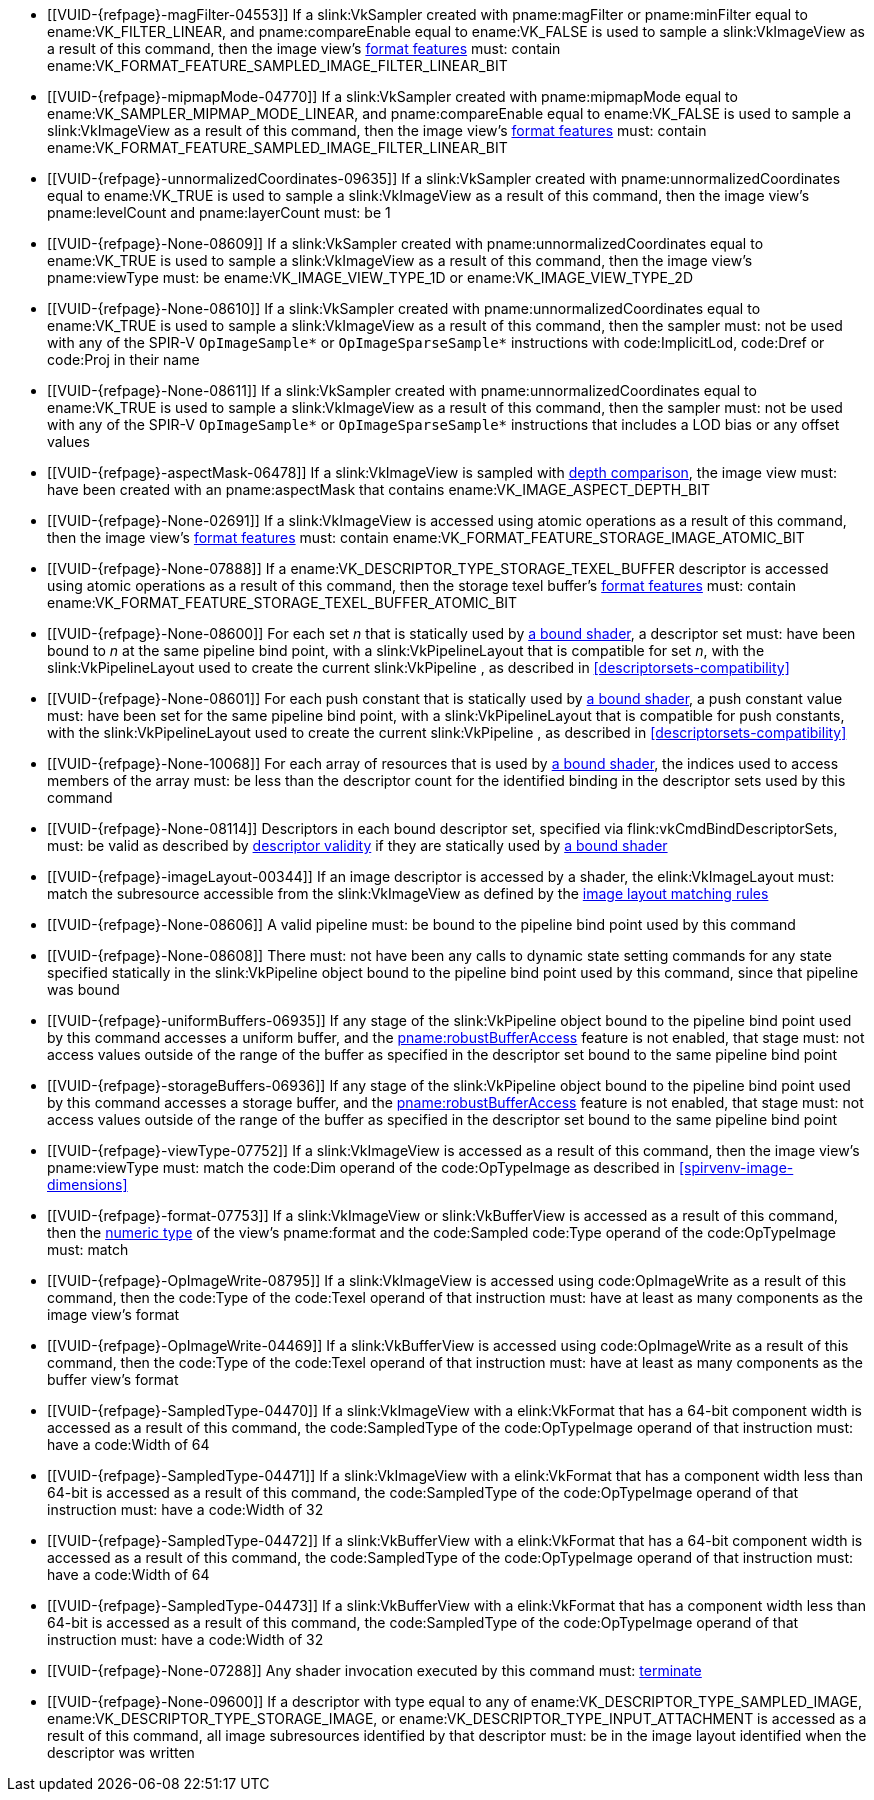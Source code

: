 // Copyright 2019-2025 The Khronos Group Inc.
//
// SPDX-License-Identifier: CC-BY-4.0

// Common Valid Usage
// Common to all dispatch and drawing commands
  * [[VUID-{refpage}-magFilter-04553]]
    If a slink:VkSampler created with pname:magFilter or pname:minFilter
    equal to ename:VK_FILTER_LINEAR,
ifdef::VK_COMPUTE_VERSION_1_2,VK_EXT_sampler_filter_minmax[]
    pname:reductionMode equal to
    ename:VK_SAMPLER_REDUCTION_MODE_WEIGHTED_AVERAGE,
endif::VK_COMPUTE_VERSION_1_2,VK_EXT_sampler_filter_minmax[]
    and pname:compareEnable equal to ename:VK_FALSE is used to sample a
    slink:VkImageView as a result of this command, then the image view's
    <<resources-image-view-format-features,format features>> must: contain
    ename:VK_FORMAT_FEATURE_SAMPLED_IMAGE_FILTER_LINEAR_BIT
ifdef::VK_COMPUTE_VERSION_1_2,VK_EXT_sampler_filter_minmax[]
  * [[VUID-{refpage}-magFilter-09598]]
    If a slink:VkSampler created with pname:magFilter or pname:minFilter
    equal to ename:VK_FILTER_LINEAR and pname:reductionMode equal to either
    ename:VK_SAMPLER_REDUCTION_MODE_MIN or
    ename:VK_SAMPLER_REDUCTION_MODE_MAX is used to sample a
    slink:VkImageView as a result of this command, then the image view's
    <<resources-image-view-format-features,format features>> must: contain
    ename:VK_FORMAT_FEATURE_SAMPLED_IMAGE_FILTER_MINMAX_BIT
endif::VK_COMPUTE_VERSION_1_2,VK_EXT_sampler_filter_minmax[]
  * [[VUID-{refpage}-mipmapMode-04770]]
    If a slink:VkSampler created with pname:mipmapMode equal to
    ename:VK_SAMPLER_MIPMAP_MODE_LINEAR,
ifdef::VK_COMPUTE_VERSION_1_2,VK_EXT_sampler_filter_minmax[]
    pname:reductionMode equal to
    ename:VK_SAMPLER_REDUCTION_MODE_WEIGHTED_AVERAGE,
endif::VK_COMPUTE_VERSION_1_2,VK_EXT_sampler_filter_minmax[]
    and pname:compareEnable equal to ename:VK_FALSE is used to sample a
    slink:VkImageView as a result of this command, then the image view's
    <<resources-image-view-format-features,format features>> must: contain
    ename:VK_FORMAT_FEATURE_SAMPLED_IMAGE_FILTER_LINEAR_BIT
ifdef::VK_COMPUTE_VERSION_1_2,VK_EXT_sampler_filter_minmax[]
  * [[VUID-{refpage}-mipmapMode-09599]]
    If a slink:VkSampler created with pname:mipmapMode equal to
    ename:VK_SAMPLER_MIPMAP_MODE_LINEAR and pname:reductionMode equal to
    either ename:VK_SAMPLER_REDUCTION_MODE_MIN or
    ename:VK_SAMPLER_REDUCTION_MODE_MAX is used to sample a
    slink:VkImageView as a result of this command, then the image view's
    <<resources-image-view-format-features,format features>> must: contain
    ename:VK_FORMAT_FEATURE_SAMPLED_IMAGE_FILTER_MINMAX_BIT
endif::VK_COMPUTE_VERSION_1_2,VK_EXT_sampler_filter_minmax[]
  * [[VUID-{refpage}-unnormalizedCoordinates-09635]]
    If a slink:VkSampler created with pname:unnormalizedCoordinates equal to
    ename:VK_TRUE is used to sample a slink:VkImageView as a result of this
    command, then the image view's pname:levelCount and pname:layerCount
    must: be 1
  * [[VUID-{refpage}-None-08609]]
    If a slink:VkSampler created with pname:unnormalizedCoordinates equal to
    ename:VK_TRUE is used to sample a slink:VkImageView as a result of this
    command, then the image view's pname:viewType must: be
    ename:VK_IMAGE_VIEW_TYPE_1D or ename:VK_IMAGE_VIEW_TYPE_2D
  * [[VUID-{refpage}-None-08610]]
    If a slink:VkSampler created with pname:unnormalizedCoordinates equal to
    ename:VK_TRUE is used to sample a slink:VkImageView as a result of this
    command, then the sampler must: not be used with any of the SPIR-V
    `OpImageSample*` or `OpImageSparseSample*` instructions with
    code:ImplicitLod, code:Dref or code:Proj in their name
  * [[VUID-{refpage}-None-08611]]
    If a slink:VkSampler created with pname:unnormalizedCoordinates equal to
    ename:VK_TRUE is used to sample a slink:VkImageView as a result of this
    command, then the sampler must: not be used with any of the SPIR-V
    `OpImageSample*` or `OpImageSparseSample*` instructions that includes a
    LOD bias or any offset values
ifndef::VK_COMPUTE_VERSION_1_3,VK_KHR_format_feature_flags2[]
  * [[VUID-{refpage}-aspectMask-06478]]
    If a slink:VkImageView is sampled with
    <<textures-depth-compare-operation,depth comparison>>, the image view
    must: have been created with an pname:aspectMask that contains
    ename:VK_IMAGE_ASPECT_DEPTH_BIT
endif::VK_COMPUTE_VERSION_1_3,VK_KHR_format_feature_flags2[]
ifdef::VK_COMPUTE_VERSION_1_3,VK_KHR_format_feature_flags2[]
  * [[VUID-{refpage}-None-06479]]
    If a slink:VkImageView is sampled with
    <<textures-depth-compare-operation,depth comparison>>, the image view's
    <<resources-image-view-format-features,format features>> must: contain
    ename:VK_FORMAT_FEATURE_2_SAMPLED_IMAGE_DEPTH_COMPARISON_BIT
endif::VK_COMPUTE_VERSION_1_3,VK_KHR_format_feature_flags2[]
  * [[VUID-{refpage}-None-02691]]
    If a slink:VkImageView is accessed using atomic operations as a result
    of this command, then the image view's
    <<resources-image-view-format-features,format features>> must: contain
    ename:VK_FORMAT_FEATURE_STORAGE_IMAGE_ATOMIC_BIT
  * [[VUID-{refpage}-None-07888]]
    If a ename:VK_DESCRIPTOR_TYPE_STORAGE_TEXEL_BUFFER descriptor is
    accessed using atomic operations as a result of this command, then the
    storage texel buffer's <<resources-buffer-view-format-features,format
    features>> must: contain
    ename:VK_FORMAT_FEATURE_STORAGE_TEXEL_BUFFER_ATOMIC_BIT
ifdef::VK_IMG_filter_cubic,VK_EXT_filter_cubic[]
  * [[VUID-{refpage}-None-02692]]
    If a slink:VkImageView is sampled with ename:VK_FILTER_CUBIC_EXT as a
    result of this command, then the image view's
    <<resources-image-view-format-features,format features>> must: contain
    ename:VK_FORMAT_FEATURE_SAMPLED_IMAGE_FILTER_CUBIC_BIT_EXT
  * [[VUID-{refpage}-None-02693]]
    If
ifdef::VK_EXT_filter_cubic[]
    the apiext:VK_EXT_filter_cubic extension is not enabled and
endif::VK_EXT_filter_cubic[]
    any slink:VkImageView is sampled with ename:VK_FILTER_CUBIC_EXT as a
    result of this command, it must: not have a elink:VkImageViewType of
    ename:VK_IMAGE_VIEW_TYPE_3D, ename:VK_IMAGE_VIEW_TYPE_CUBE, or
    ename:VK_IMAGE_VIEW_TYPE_CUBE_ARRAY
ifdef::VK_EXT_filter_cubic[]
  * [[VUID-{refpage}-filterCubic-02694]]
    Any slink:VkImageView being sampled with ename:VK_FILTER_CUBIC_EXT as a
    result of this command must: have a elink:VkImageViewType and format
    that supports cubic filtering, as specified by
    slink:VkFilterCubicImageViewImageFormatPropertiesEXT::pname:filterCubic
    returned by flink:vkGetPhysicalDeviceImageFormatProperties2
  * [[VUID-{refpage}-filterCubicMinmax-02695]]
    Any slink:VkImageView being sampled with ename:VK_FILTER_CUBIC_EXT with
    a reduction mode of either ename:VK_SAMPLER_REDUCTION_MODE_MIN or
    ename:VK_SAMPLER_REDUCTION_MODE_MAX as a result of this command must:
    have a elink:VkImageViewType and format that supports cubic filtering
    together with minmax filtering, as specified by
    slink:VkFilterCubicImageViewImageFormatPropertiesEXT::pname:filterCubicMinmax
    returned by flink:vkGetPhysicalDeviceImageFormatProperties2
endif::VK_EXT_filter_cubic[]
endif::VK_IMG_filter_cubic,VK_EXT_filter_cubic[]
ifdef::VK_QCOM_filter_cubic_clamp[]
  * [[VUID-{refpage}-cubicRangeClamp-09212]]
    If the <<features-cubicRangeClamp, pname:cubicRangeClamp>> feature is
    not enabled, then any slink:VkImageView being sampled with
    ename:VK_FILTER_CUBIC_EXT as a result of this command must: not have a
    slink:VkSamplerReductionModeCreateInfo::pname:reductionMode equal to
    ename:VK_SAMPLER_REDUCTION_MODE_WEIGHTED_AVERAGE_RANGECLAMP_QCOM
  * [[VUID-{refpage}-reductionMode-09213]]
    Any slink:VkImageView being sampled with a
    slink:VkSamplerReductionModeCreateInfo::pname:reductionMode equal to
    ename:VK_SAMPLER_REDUCTION_MODE_WEIGHTED_AVERAGE_RANGECLAMP_QCOM as a
    result of this command must: sample with ename:VK_FILTER_CUBIC_EXT
endif::VK_QCOM_filter_cubic_clamp[]
ifdef::VK_QCOM_filter_cubic_weights[]
  * [[VUID-{refpage}-selectableCubicWeights-09214]]
    If the <<features-selectableCubicWeights, pname:selectableCubicWeights>>
    feature is not enabled, then any slink:VkImageView being sampled with
    ename:VK_FILTER_CUBIC_EXT as a result of this command must: have
    slink:VkSamplerCubicWeightsCreateInfoQCOM::pname:cubicWeights equal to
    ename:VK_CUBIC_FILTER_WEIGHTS_CATMULL_ROM_QCOM
endif::VK_QCOM_filter_cubic_weights[]
ifdef::VK_NV_corner_sampled_image[]
  * [[VUID-{refpage}-flags-02696]]
    Any slink:VkImage created with a slink:VkImageCreateInfo::pname:flags
    containing ename:VK_IMAGE_CREATE_CORNER_SAMPLED_BIT_NV sampled as a
    result of this command must: only be sampled using a
    elink:VkSamplerAddressMode of
    ename:VK_SAMPLER_ADDRESS_MODE_CLAMP_TO_EDGE
endif::VK_NV_corner_sampled_image[]
ifdef::VK_COMPUTE_VERSION_1_3,VK_KHR_format_feature_flags2[]
  * [[VUID-{refpage}-OpTypeImage-07027]]
    For any slink:VkImageView being written as a storage image where the
    image format field of the code:OpTypeImage is code:Unknown, the view's
    <<resources-image-view-format-features,format features>> must: contain
    ename:VK_FORMAT_FEATURE_2_STORAGE_WRITE_WITHOUT_FORMAT_BIT
  * [[VUID-{refpage}-OpTypeImage-07028]]
    For any slink:VkImageView being read as a storage image where the image
    format field of the code:OpTypeImage is code:Unknown, the view's
    <<resources-image-view-format-features,format features>> must: contain
    ename:VK_FORMAT_FEATURE_2_STORAGE_READ_WITHOUT_FORMAT_BIT
  * [[VUID-{refpage}-OpTypeImage-07029]]
    For any slink:VkBufferView being written as a storage texel buffer where
    the image format field of the code:OpTypeImage is code:Unknown, the
    view's <<VkFormatProperties3,buffer features>> must: contain
    ename:VK_FORMAT_FEATURE_2_STORAGE_WRITE_WITHOUT_FORMAT_BIT
  * [[VUID-{refpage}-OpTypeImage-07030]]
    Any slink:VkBufferView being read as a storage texel buffer where the
    image format field of the code:OpTypeImage is code:Unknown then the
    view's <<VkFormatProperties3,buffer features>> must: contain
    ename:VK_FORMAT_FEATURE_2_STORAGE_READ_WITHOUT_FORMAT_BIT
endif::VK_COMPUTE_VERSION_1_3,VK_KHR_format_feature_flags2[]
  * [[VUID-{refpage}-None-08600]]
    For each set _n_ that is statically used by <<shaders-binding,a bound
    shader>>, a descriptor set must: have been bound to _n_ at the same
    pipeline bind point, with a slink:VkPipelineLayout that is compatible
    for set _n_, with the slink:VkPipelineLayout used to create the current
    slink:VkPipeline
ifdef::VK_EXT_shader_object[]
    or the slink:VkDescriptorSetLayout array used to create the current
    slink:VkShaderEXT
endif::VK_EXT_shader_object[]
    , as described in <<descriptorsets-compatibility>>
  * [[VUID-{refpage}-None-08601]]
    For each push constant that is statically used by <<shaders-binding,a
    bound shader>>, a push constant value must: have been set for the same
    pipeline bind point, with a slink:VkPipelineLayout that is compatible
    for push constants, with the slink:VkPipelineLayout used to create the
    current slink:VkPipeline
ifdef::VK_EXT_shader_object[]
    or the slink:VkDescriptorSetLayout array used to create the current
    slink:VkShaderEXT
endif::VK_EXT_shader_object[]
    , as described in <<descriptorsets-compatibility>>
  * [[VUID-{refpage}-None-10068]]
    For each array of resources that is used by <<shaders-binding,a bound
    shader>>, the indices used to access members of the array must: be less
    than the descriptor count for the identified binding in the descriptor
    sets used by this command
ifdef::VK_COMPUTE_VERSION_1_3,VK_KHR_maintenance4[]
  * [[VUID-{refpage}-maintenance4-08602]]
    If the <<features-maintenance4, pname:maintenance4>> feature is not
    enabled, then for each push constant that is statically used by
    <<shaders-binding,a bound shader>>, a push constant value must: have
    been set for the same pipeline bind point, with a slink:VkPipelineLayout
    that is compatible for push constants, with the slink:VkPipelineLayout
    used to create the current slink:VkPipeline
ifdef::VK_EXT_shader_object[]
    or the slink:VkDescriptorSetLayout and slink:VkPushConstantRange arrays
    used to create the current slink:VkShaderEXT
endif::VK_EXT_shader_object[]
    , as described in <<descriptorsets-compatibility>>
endif::VK_COMPUTE_VERSION_1_3,VK_KHR_maintenance4[]
  * [[VUID-{refpage}-None-08114]]
    Descriptors in each bound descriptor set, specified via
    flink:vkCmdBindDescriptorSets, must: be valid as described by
    <<descriptor-validity,descriptor validity>> if they are statically used
    by
ifndef::VK_EXT_descriptor_buffer[<<shaders-binding,a bound shader>>]
ifdef::VK_EXT_descriptor_buffer[]
    the slink:VkPipeline bound to the pipeline bind point used by this
    command and the bound slink:VkPipeline was not created with
    ename:VK_PIPELINE_CREATE_DESCRIPTOR_BUFFER_BIT_EXT
endif::VK_EXT_descriptor_buffer[]
  * [[VUID-{refpage}-imageLayout-00344]]
    If an image descriptor is accessed by a shader, the elink:VkImageLayout
    must: match the subresource accessible from the slink:VkImageView as
    defined by the <<resources-image-layouts-matching-rule, image layout
    matching rules>>
ifdef::VK_EXT_descriptor_buffer[]
  * [[VUID-{refpage}-None-08115]]
    If the descriptors used by the slink:VkPipeline bound to the pipeline
    bind point were specified via flink:vkCmdBindDescriptorSets, the bound
    slink:VkPipeline must: have been created without
    ename:VK_PIPELINE_CREATE_DESCRIPTOR_BUFFER_BIT_EXT
  * [[VUID-{refpage}-None-08116]]
    Descriptors in bound descriptor buffers, specified via
    flink:vkCmdSetDescriptorBufferOffsetsEXT, must: be valid if they are
    dynamically used by the slink:VkPipeline bound to the pipeline bind
    point used by this command and the bound slink:VkPipeline was created
    with ename:VK_PIPELINE_CREATE_DESCRIPTOR_BUFFER_BIT_EXT
ifdef::VK_EXT_shader_object[]
  * [[VUID-{refpage}-None-08604]]
    Descriptors in bound descriptor buffers, specified via
    flink:vkCmdSetDescriptorBufferOffsetsEXT, must: be valid if they are
    dynamically used by any slink:VkShaderEXT bound to a stage corresponding
    to the pipeline bind point used by this command
endif::VK_EXT_shader_object[]
  * [[VUID-{refpage}-None-08117]]
    If the descriptors used by the slink:VkPipeline bound to the pipeline
    bind point were specified via flink:vkCmdSetDescriptorBufferOffsetsEXT,
    the bound slink:VkPipeline must: have been created with
    ename:VK_PIPELINE_CREATE_DESCRIPTOR_BUFFER_BIT_EXT
  * [[VUID-{refpage}-None-08119]]
    If a descriptor is dynamically used with a slink:VkPipeline created with
    ename:VK_PIPELINE_CREATE_DESCRIPTOR_BUFFER_BIT_EXT, the descriptor
    memory must: be resident
ifdef::VK_EXT_shader_object[]
  * [[VUID-{refpage}-None-08605]]
    If a descriptor is dynamically used with a slink:VkShaderEXT created
    with a sname:VkDescriptorSetLayout that was created with
    ename:VK_DESCRIPTOR_SET_LAYOUT_CREATE_DESCRIPTOR_BUFFER_BIT_EXT, the
    descriptor memory must: be resident
endif::VK_EXT_shader_object[]
endif::VK_EXT_descriptor_buffer[]
  * [[VUID-{refpage}-None-08606]]
ifdef::VK_EXT_shader_object[]
    If the <<features-shaderObject, pname:shaderObject>> feature is not
    enabled, a
endif::VK_EXT_shader_object[]
ifndef::VK_EXT_shader_object[A]
    valid pipeline must: be bound to the pipeline bind point used by this
    command
  * [[VUID-{refpage}-None-08608]]
ifdef::VK_EXT_shader_object[]
    If a pipeline is bound to the pipeline bind point used by this command,
    there
endif::VK_EXT_shader_object[]
ifndef::VK_EXT_shader_object[There]
    must: not have been any calls to dynamic state setting commands for any
    state specified statically in the slink:VkPipeline object bound to the
    pipeline bind point used by this command, since that pipeline was bound
  * [[VUID-{refpage}-uniformBuffers-06935]]
    If any stage of the slink:VkPipeline object bound to the pipeline bind
    point used by this command accesses a uniform buffer,
ifdef::VK_COMPUTE_VERSION_1_4,VK_EXT_pipeline_robustness[]
    and that stage was created without enabling either
    ename:VK_PIPELINE_ROBUSTNESS_BUFFER_BEHAVIOR_ROBUST_BUFFER_ACCESS or
    ename:VK_PIPELINE_ROBUSTNESS_BUFFER_BEHAVIOR_ROBUST_BUFFER_ACCESS_2 for
    pname:uniformBuffers,
endif::VK_COMPUTE_VERSION_1_4,VK_EXT_pipeline_robustness[]
    and the <<features-robustBufferAccess, pname:robustBufferAccess>>
    feature is not enabled, that stage must: not access values outside of
    the range of the buffer as specified in the descriptor set bound to the
    same pipeline bind point
ifdef::VK_EXT_shader_object[]
  * [[VUID-{refpage}-None-08612]]
    If the <<features-robustBufferAccess, pname:robustBufferAccess>> feature
    is not enabled, and any slink:VkShaderEXT bound to a stage corresponding
    to the pipeline bind point used by this command accesses a uniform
    buffer, it must: not access values outside of the range of the buffer as
    specified in the descriptor set bound to the same pipeline bind point
endif::VK_EXT_shader_object[]
  * [[VUID-{refpage}-storageBuffers-06936]]
    If any stage of the slink:VkPipeline object bound to the pipeline bind
    point used by this command accesses a storage buffer,
ifdef::VK_COMPUTE_VERSION_1_4,VK_EXT_pipeline_robustness[]
    and that stage was created without enabling either
    ename:VK_PIPELINE_ROBUSTNESS_BUFFER_BEHAVIOR_ROBUST_BUFFER_ACCESS or
    ename:VK_PIPELINE_ROBUSTNESS_BUFFER_BEHAVIOR_ROBUST_BUFFER_ACCESS_2 for
    pname:storageBuffers,
endif::VK_COMPUTE_VERSION_1_4,VK_EXT_pipeline_robustness[]
    and the <<features-robustBufferAccess, pname:robustBufferAccess>>
    feature is not enabled, that stage must: not access values outside of
    the range of the buffer as specified in the descriptor set bound to the
    same pipeline bind point
ifdef::VK_EXT_shader_object[]
  * [[VUID-{refpage}-None-08613]]
    If the <<features-robustBufferAccess, pname:robustBufferAccess>> feature
    is not enabled, and any slink:VkShaderEXT bound to a stage corresponding
    to the pipeline bind point used by this command accesses a storage
    buffer, it must: not access values outside of the range of the buffer as
    specified in the descriptor set bound to the same pipeline bind point
endif::VK_EXT_shader_object[]
ifdef::VK_BASE_VERSION_1_1[]
  * [[VUID-{refpage}-commandBuffer-02707]]
    If pname:commandBuffer is an unprotected command buffer and
    <<limits-protectedNoFault, pname:protectedNoFault>> is not supported,
    any resource accessed by <<shaders-binding,bound shaders>> must: not be
    a protected resource
endif::VK_BASE_VERSION_1_1[]
  * [[VUID-{refpage}-viewType-07752]]
    If a slink:VkImageView is accessed as a result of this command, then the
    image view's pname:viewType must: match the code:Dim operand of the
    code:OpTypeImage as described in <<spirvenv-image-dimensions>>
  * [[VUID-{refpage}-format-07753]]
    If a slink:VkImageView or slink:VkBufferView is accessed as a result of
    this command, then the <<formats-numericformat, numeric type>> of the
    view's pname:format and the code:Sampled code:Type operand of the
    code:OpTypeImage must: match
  * [[VUID-{refpage}-OpImageWrite-08795]]
    If a slink:VkImageView
ifdef::VK_BASE_VERSION_1_4,VK_KHR_maintenance5[]
    created with a format other than ename:VK_FORMAT_A8_UNORM
endif::VK_BASE_VERSION_1_4,VK_KHR_maintenance5[]
    is accessed using code:OpImageWrite as a result of this command, then
    the code:Type of the code:Texel operand of that instruction must: have
    at least as many components as the image view's format
ifdef::VK_COMPUTE_VERSION_1_4,VK_KHR_maintenance5[]
  * [[VUID-{refpage}-OpImageWrite-08796]]
    If a slink:VkImageView created with the format ename:VK_FORMAT_A8_UNORM
    is accessed using code:OpImageWrite as a result of this command, then
    the code:Type of the code:Texel operand of that instruction must: have
    four components
endif::VK_COMPUTE_VERSION_1_4,VK_KHR_maintenance5[]
  * [[VUID-{refpage}-OpImageWrite-04469]]
    If a slink:VkBufferView is accessed using code:OpImageWrite as a result
    of this command, then the code:Type of the code:Texel operand of that
    instruction must: have at least as many components as the buffer view's
    format
  * [[VUID-{refpage}-SampledType-04470]]
    If a slink:VkImageView with a elink:VkFormat that has a 64-bit component
    width is accessed as a result of this command, the code:SampledType of
    the code:OpTypeImage operand of that instruction must: have a code:Width
    of 64
  * [[VUID-{refpage}-SampledType-04471]]
    If a slink:VkImageView with a elink:VkFormat that has a component width
    less than 64-bit is accessed as a result of this command, the
    code:SampledType of the code:OpTypeImage operand of that instruction
    must: have a code:Width of 32
  * [[VUID-{refpage}-SampledType-04472]]
    If a slink:VkBufferView with a elink:VkFormat that has a 64-bit
    component width is accessed as a result of this command, the
    code:SampledType of the code:OpTypeImage operand of that instruction
    must: have a code:Width of 64
  * [[VUID-{refpage}-SampledType-04473]]
    If a slink:VkBufferView with a elink:VkFormat that has a component width
    less than 64-bit is accessed as a result of this command, the
    code:SampledType of the code:OpTypeImage operand of that instruction
    must: have a code:Width of 32
ifdef::VK_EXT_shader_image_atomic_int64[]
  * [[VUID-{refpage}-sparseImageInt64Atomics-04474]]
    If the <<features-sparseImageInt64Atomics,
    pname:sparseImageInt64Atomics>> feature is not enabled, slink:VkImage
    objects created with the ename:VK_IMAGE_CREATE_SPARSE_RESIDENCY_BIT flag
    must: not be accessed by atomic instructions through an code:OpTypeImage
    with a code:SampledType with a code:Width of 64 by this command
  * [[VUID-{refpage}-sparseImageInt64Atomics-04475]]
    If the <<features-sparseImageInt64Atomics,
    pname:sparseImageInt64Atomics>> feature is not enabled, slink:VkBuffer
    objects created with the ename:VK_BUFFER_CREATE_SPARSE_RESIDENCY_BIT
    flag must: not be accessed by atomic instructions through an
    code:OpTypeImage with a code:SampledType with a code:Width of 64 by this
    command
endif::VK_EXT_shader_image_atomic_int64[]
ifdef::VK_QCOM_image_processing[]
  * [[VUID-{refpage}-OpImageWeightedSampleQCOM-06971]]
    If code:OpImageWeightedSampleQCOM is used to sample a slink:VkImageView
    as a result of this command, then the image view's
    <<resources-image-view-format-features,format features>> must: contain
    ename:VK_FORMAT_FEATURE_2_WEIGHT_SAMPLED_IMAGE_BIT_QCOM
  * [[VUID-{refpage}-OpImageWeightedSampleQCOM-06972]]
    If code:OpImageWeightedSampleQCOM uses a slink:VkImageView as a sample
    weight image as a result of this command, then the image view's
    <<resources-image-view-format-features,format features>> must: contain
    ename:VK_FORMAT_FEATURE_2_WEIGHT_IMAGE_BIT_QCOM
  * [[VUID-{refpage}-OpImageBoxFilterQCOM-06973]]
    If code:OpImageBoxFilterQCOM is used to sample a slink:VkImageView as a
    result of this command, then the image view's
    <<resources-image-view-format-features,format features>> must: contain
    ename:VK_FORMAT_FEATURE_2_BOX_FILTER_SAMPLED_BIT_QCOM
  * [[VUID-{refpage}-OpImageBlockMatchSSDQCOM-06974]]
    If code:OpImageBlockMatchSSDQCOM is used to read from an
    slink:VkImageView as a result of this command, then the image view's
    <<resources-image-view-format-features,format features>> must: contain
    ename:VK_FORMAT_FEATURE_2_BLOCK_MATCHING_BIT_QCOM
  * [[VUID-{refpage}-OpImageBlockMatchSADQCOM-06975]]
    If code:OpImageBlockMatchSADQCOM is used to read from an
    slink:VkImageView as a result of this command, then the image view's
    <<resources-image-view-format-features,format features>> must: contain
    ename:VK_FORMAT_FEATURE_2_BLOCK_MATCHING_BIT_QCOM
  * [[VUID-{refpage}-OpImageBlockMatchSADQCOM-06976]]
    If code:OpImageBlockMatchSADQCOM or OpImageBlockMatchSSDQCOM is used to
    read from a reference image as result of this command, then the
    specified reference coordinates must: not fail
    <<textures-integer-coordinate-validation,integer texel coordinate
    validation>>
  * [[VUID-{refpage}-OpImageWeightedSampleQCOM-06977]]
    If code:OpImageWeightedSampleQCOM, code:OpImageBoxFilterQCOM,
ifdef::VK_QCOM_image_processing2[]
    code:OpImageBlockMatchWindowSSDQCOM,
    code:OpImageBlockMatchWindowSADQCOM,
    code:OpImageBlockMatchGatherSSDQCOM,
    code:OpImageBlockMatchGatherSADQCOM,
endif::VK_QCOM_image_processing2[]
    code:OpImageBlockMatchSSDQCOM, or code:OpImageBlockMatchSADQCOM uses a
    slink:VkSampler as a result of this command, then the sampler must: have
    been created with ename:VK_SAMPLER_CREATE_IMAGE_PROCESSING_BIT_QCOM
  * [[VUID-{refpage}-OpImageWeightedSampleQCOM-06978]]
    If any command other than code:OpImageWeightedSampleQCOM,
    code:OpImageBoxFilterQCOM,
ifdef::VK_QCOM_image_processing2[]
    code:OpImageBlockMatchWindowSSDQCOM,
    code:OpImageBlockMatchWindowSADQCOM,
    code:OpImageBlockMatchGatherSSDQCOM,
    code:OpImageBlockMatchGatherSADQCOM,
endif::VK_QCOM_image_processing2[]
    code:OpImageBlockMatchSSDQCOM, or code:OpImageBlockMatchSADQCOM uses a
    slink:VkSampler as a result of this command, then the sampler must: not
    have been created with ename:VK_SAMPLER_CREATE_IMAGE_PROCESSING_BIT_QCOM
endif::VK_QCOM_image_processing[]
ifdef::VK_QCOM_image_processing2[]
  * [[VUID-{refpage}-OpImageBlockMatchWindow-09215]]
    If a code:OpImageBlockMatchWindow*QCOM or
    code:OpImageBlockMatchGather*QCOM instruction is used to read from an
    slink:VkImageView as a result of this command, then the image view's
    <<resources-image-view-format-features,format features>> must: contain
    ename:VK_FORMAT_FEATURE_2_BLOCK_MATCHING_BIT_QCOM
  * [[VUID-{refpage}-OpImageBlockMatchWindow-09216]]
    If a code:OpImageBlockMatchWindow*QCOM or
    code:OpImageBlockMatchGather*QCOM instruction is used to read from an
    slink:VkImageView as a result of this command, then the image view's
    format must: be a single-component format
  * [[VUID-{refpage}-OpImageBlockMatchWindow-09217]]
    If a code:OpImageBlockMatchWindow*QCOM or
    code:OpImageBlockMatchGather*QCOM read from a reference image as result
    of this command, then the specified reference coordinates must: not fail
    <<textures-integer-coordinate-validation,integer texel coordinate
    validation>>
endif::VK_QCOM_image_processing2[]
  * [[VUID-{refpage}-None-07288]]
    Any shader invocation executed by this command must:
    <<shaders-termination,terminate>>
  * [[VUID-{refpage}-None-09600]]
    If a descriptor with type equal to any of
ifdef::VK_QCOM_image_processing[]
    ename:VK_DESCRIPTOR_TYPE_SAMPLE_WEIGHT_IMAGE_QCOM,
    ename:VK_DESCRIPTOR_TYPE_BLOCK_MATCH_IMAGE_QCOM,
endif::VK_QCOM_image_processing[]
    ename:VK_DESCRIPTOR_TYPE_SAMPLED_IMAGE,
    ename:VK_DESCRIPTOR_TYPE_STORAGE_IMAGE, or
    ename:VK_DESCRIPTOR_TYPE_INPUT_ATTACHMENT is accessed as a result of
    this command, all image subresources identified by that descriptor must:
    be in the image layout identified when the descriptor was written
ifdef::VK_QCOM_tile_memory_heap[]
  * [[VUID-{refpage}-commandBuffer-10746]]
    The sname:VkDeviceMemory object allocated from a sname:VkMemoryHeap with
    the ename:VK_MEMORY_HEAP_TILE_MEMORY_BIT_QCOM property that is bound to
    a resource accessed as a result of this command must: be the active
    bound <<memory-bind-tile-memory, bound tile memory object>> in
    pname:commandBuffer
endif::VK_QCOM_tile_memory_heap[]
ifdef::VK_QCOM_tile_shading[]
  * [[VUID-{refpage}-None-10678]]
    If this command is recorded inside a <<renderpass-tile-shading,tile
    shading render pass>> instance, the stages corresponding to the pipeline
    bind point used by this command must: only include
    ename:VK_SHADER_STAGE_VERTEX_BIT, ename:VK_SHADER_STAGE_FRAGMENT_BIT,
    and/or ename:VK_SHADER_STAGE_COMPUTE_BIT
ifdef::VK_EXT_attachment_feedback_loop_layout[]
  * [[VUID-{refpage}-None-10679]]
    If this command is recorded where
    <<renderpass-per-tile-execution-model,per-tile execution model>> is
    enabled, there must: be no access to any image while the image was be
    transitioned to the
    ename:VK_IMAGE_LAYOUT_ATTACHMENT_FEEDBACK_LOOP_OPTIMAL_EXT layout
endif::VK_EXT_attachment_feedback_loop_layout[]
endif::VK_QCOM_tile_shading[]
ifdef::VK_ARM_tensors[]
  * [[VUID-{refpage}-pDescription-09900]]
    If a ename:VK_DESCRIPTOR_TYPE_TENSOR_ARM descriptor is accessed as a
    result of this command, then the underlying slink:VkTensorARM object
    must: have been created with a
    slink:VkTensorCreateInfoARM::pname:pDescription whose pname:usage member
    contained ename:VK_TENSOR_USAGE_SHADER_BIT_ARM
  * [[VUID-{refpage}-dimensionCount-09905]]
    If a ename:VK_DESCRIPTOR_TYPE_TENSOR_ARM descriptor is accessed as a
    result of this command, then the code:Rank of the code:OpTypeTensorARM
    of the tensor resource variable must: be equal to the
    pname:dimensionCount provided via
    slink:VkTensorCreateInfoARM::pname:pDescription when creating the
    underlying slink:VkTensorARM object
  * [[VUID-{refpage}-OpTypeTensorARM-09906]]
    If a ename:VK_DESCRIPTOR_TYPE_TENSOR_ARM descriptor is accessed as a
    result of this command, then the element type of the
    code:OpTypeTensorARM of the tensor resource variable must: be
    <<spirvenv-tensor-formats,compatible>> with the elink:VkFormat of the
    slink:VkTensorViewARM used for the access
endif::VK_ARM_tensors[]
// Common Valid Usage

